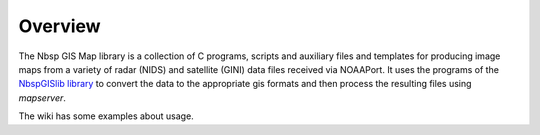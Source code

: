 Overview
========

The Nbsp GIS Map library is a collection of C programs, scripts and
auxiliary files and templates for producing image maps from a variety
of radar (NIDS) and satellite (GINI) data files received via NOAAPort.
It uses the programs of the
`NbspGISlib library
<https://btbucket.org/noaaport/nbspgislib>`_
to convert the data to the appropriate gis formats and then process the
resulting files using *mapserver*.

The wiki has some examples about usage.

